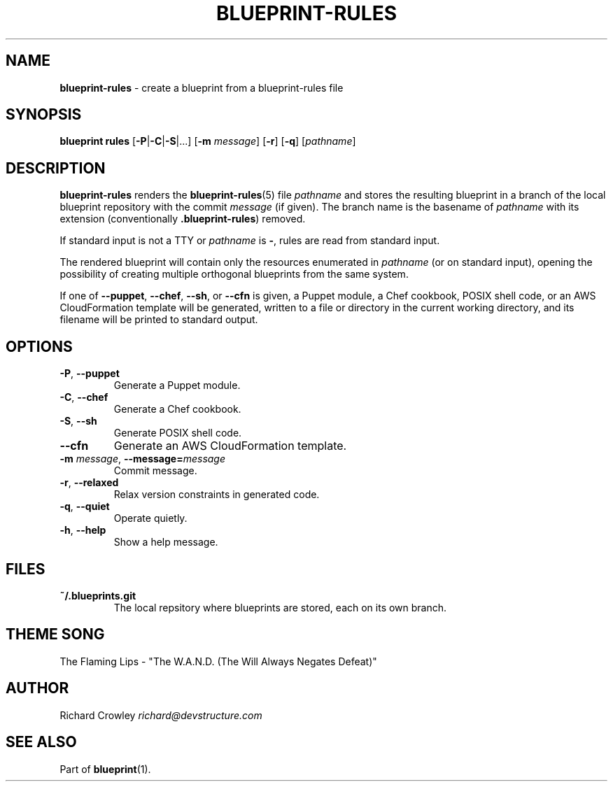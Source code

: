 .\" generated with Ronn/v0.7.3
.\" http://github.com/rtomayko/ronn/tree/0.7.3
.
.TH "BLUEPRINT\-RULES" "1" "November 2011" "DevStructure" "Blueprint"
.
.SH "NAME"
\fBblueprint\-rules\fR \- create a blueprint from a blueprint\-rules file
.
.SH "SYNOPSIS"
\fBblueprint rules\fR [\fB\-P\fR|\fB\-C\fR|\fB\-S\fR|\|\.\|\.\|\.] [\fB\-m\fR \fImessage\fR] [\fB\-r\fR] [\fB\-q\fR] [\fIpathname\fR]
.
.SH "DESCRIPTION"
\fBblueprint\-rules\fR renders the \fBblueprint\-rules\fR(5) file \fIpathname\fR and stores the resulting blueprint in a branch of the local blueprint repository with the commit \fImessage\fR (if given)\. The branch name is the basename of \fIpathname\fR with its extension (conventionally \fB\.blueprint\-rules\fR) removed\.
.
.P
If standard input is not a TTY or \fIpathname\fR is \fB\-\fR, rules are read from standard input\.
.
.P
The rendered blueprint will contain only the resources enumerated in \fIpathname\fR (or on standard input), opening the possibility of creating multiple orthogonal blueprints from the same system\.
.
.P
If one of \fB\-\-puppet\fR, \fB\-\-chef\fR, \fB\-\-sh\fR, or \fB\-\-cfn\fR is given, a Puppet module, a Chef cookbook, POSIX shell code, or an AWS CloudFormation template will be generated, written to a file or directory in the current working directory, and its filename will be printed to standard output\.
.
.SH "OPTIONS"
.
.TP
\fB\-P\fR, \fB\-\-puppet\fR
Generate a Puppet module\.
.
.TP
\fB\-C\fR, \fB\-\-chef\fR
Generate a Chef cookbook\.
.
.TP
\fB\-S\fR, \fB\-\-sh\fR
Generate POSIX shell code\.
.
.TP
\fB\-\-cfn\fR
Generate an AWS CloudFormation template\.
.
.TP
\fB\-m\fR \fImessage\fR, \fB\-\-message=\fR\fImessage\fR
Commit message\.
.
.TP
\fB\-r\fR, \fB\-\-relaxed\fR
Relax version constraints in generated code\.
.
.TP
\fB\-q\fR, \fB\-\-quiet\fR
Operate quietly\.
.
.TP
\fB\-h\fR, \fB\-\-help\fR
Show a help message\.
.
.SH "FILES"
.
.TP
\fB~/\.blueprints\.git\fR
The local repsitory where blueprints are stored, each on its own branch\.
.
.SH "THEME SONG"
The Flaming Lips \- "The W\.A\.N\.D\. (The Will Always Negates Defeat)"
.
.SH "AUTHOR"
Richard Crowley \fIrichard@devstructure\.com\fR
.
.SH "SEE ALSO"
Part of \fBblueprint\fR(1)\.
